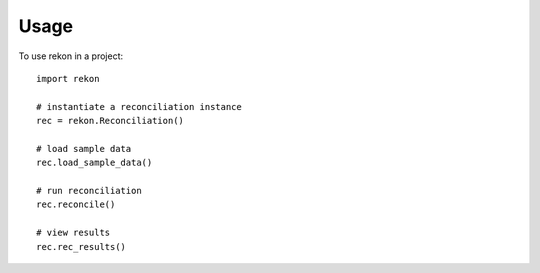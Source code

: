=====
Usage
=====

To use rekon in a project::

    import rekon

    # instantiate a reconciliation instance
    rec = rekon.Reconciliation()

    # load sample data
    rec.load_sample_data()

    # run reconciliation
    rec.reconcile()

    # view results
    rec.rec_results()

